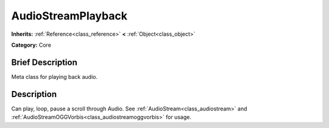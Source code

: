 .. Generated automatically by doc/tools/makerst.py in Godot's source tree.
.. DO NOT EDIT THIS FILE, but the AudioStreamPlayback.xml source instead.
.. The source is found in doc/classes or modules/<name>/doc_classes.

.. _class_AudioStreamPlayback:

AudioStreamPlayback
===================

**Inherits:** :ref:`Reference<class_reference>` **<** :ref:`Object<class_object>`

**Category:** Core

Brief Description
-----------------

Meta class for playing back audio.

Description
-----------

Can play, loop, pause a scroll through Audio. See :ref:`AudioStream<class_audiostream>` and :ref:`AudioStreamOGGVorbis<class_audiostreamoggvorbis>` for usage.

